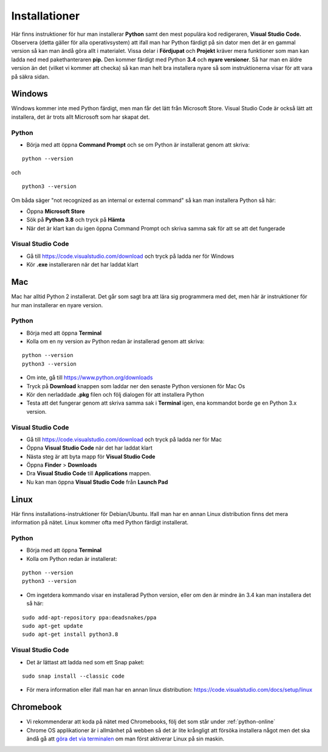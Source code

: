 .. _installationer:

Installationer
==============

Här finns instruktioner för hur man installerar **Python** samt den mest populära kod redigeraren, **Visual Studio Code.**
Observera (detta gäller för alla operativsystem) att ifall man har Python färdigt på sin dator men det är en gammal version så
kan man ändå göra allt i materialet. Vissa delar i **Fördjupat** och **Projekt** kräver mera funktioner som man kan ladda ned med 
pakethanteraren **pip.** Den kommer färdigt med Python **3.4** och **nyare versioner**. Så har man en äldre version än det (vilket vi kommer att checka) 
så kan man helt bra installera nyare så som instruktionerna visar för att vara på säkra sidan.

Windows
#######

Windows kommer inte med Python färdigt, men man får det lätt från Microsoft Store. Visual Studio Code är också lätt att installera, 
det är trots allt Microsoft som har skapat det.

Python
******

- Börja med att öppna **Command Prompt** och se om Python är installerat genom att skriva:

::

  python --version

och

::

  python3 --version

Om båda säger "not recognized as an internal or external command" så kan man installera Python så här:

- Öppna **Microsoft Store**
- Sök på **Python 3.8** och tryck på **Hämta**
- När det är klart kan du igen öppna Command Prompt och skriva samma sak för att se att det fungerade

Visual Studio Code
******************

- Gå till https://code.visualstudio.com/download och tryck på ladda ner för Windows
- Kör **.exe** installeraren när det har laddat klart

Mac
###

Mac har alltid Python 2 installerat. Det går som sagt bra att lära sig programmera med det, 
men här är instruktioner för hur man installerar en nyare version.

Python
******

- Börja med att öppna **Terminal**
- Kolla om en ny version av Python redan är installerad genom att skriva:

::

  python --version
  python3 --version

- Om inte, gå till https://www.python.org/downloads
- Tryck på **Download** knappen som laddar ner den senaste Python versionen för Mac Os
- Kör den nerladdade **.pkg** filen och följ dialogen för att installera Python
- Testa att det fungerar genom att skriva samma sak i **Terminal** igen, ena kommandot borde ge en Python 3.x version.

Visual Studio Code
******************

- Gå till https://code.visualstudio.com/download och tryck på ladda ner för Mac
- Öppna **Visual Studio Code** när det har laddat klart
- Nästa steg är att byta mapp för **Visual Studio Code** 
- Öppna **Finder** > **Downloads**
- Dra **Visual Studio Code** till **Applications** mappen.
- Nu kan man öppna **Visual Studio Code** från **Launch Pad**

Linux
#####

Här finns installations-instruktioner för Debian/Ubuntu. Ifall man har en annan Linux distribution finns det mera information på nätet.
Linux kommer ofta med Python färdigt installerat.

Python
******

- Börja med att öppna **Terminal**
- Kolla om Python redan är installerat:

::

  python --version
  python3 --version

- Om ingetdera kommando visar en installerad Python version, eller om den är mindre än 3.4 kan man installera det så här:

::

  sudo add-apt-repository ppa:deadsnakes/ppa
  sudo apt-get update
  sudo apt-get install python3.8

Visual Studio Code
******************

- Det är lättast att ladda ned som ett Snap paket:

::
  
  sudo snap install --classic code

- För mera information eller ifall man har en annan linux distribution: https://code.visualstudio.com/docs/setup/linux

Chromebook
##########

- Vi rekommenderar att koda på nätet med Chromebooks, följ det som står under :ref:`python-online`
- Chrome OS applikationer är i allmänhet på webben så det är lite krångligt att försöka installera något men det ska ändå gå att `göra det via terminalen <https://installpython3.com/chromebook>`_ om man först aktiverar Linux på sin maskin.